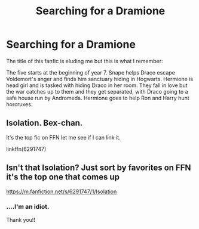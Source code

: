 #+TITLE: Searching for a Dramione

* Searching for a Dramione
:PROPERTIES:
:Author: More_ria987
:Score: 0
:DateUnix: 1590190733.0
:DateShort: 2020-May-23
:FlairText: What's That Fic?
:END:
The title of this fanfic is eluding me but this is what I remember:

The five starts at the beginning of year 7. Snape helps Draco escape Voldemort's anger and finds him sanctuary hiding in Hogwarts. Hermione is head girl and is tasked with hiding Draco in her room. They fall in love but the war catches up to them and they get separated, with Draco going to a safe house run by Andromeda. Hermione goes to help Ron and Harry hunt horcruxes.


** Isolation. Bex-chan.

It's the top fic on FFN let me see if I can link it.

linkffn(6291747)
:PROPERTIES:
:Author: omnenomnom
:Score: 1
:DateUnix: 1590193406.0
:DateShort: 2020-May-23
:END:


** Isn't that Isolation? Just sort by favorites on FFN it's the top one that comes up

[[https://m.fanfiction.net/s/6291747/1/Isolation]]
:PROPERTIES:
:Author: tectonictigress
:Score: 1
:DateUnix: 1590193412.0
:DateShort: 2020-May-23
:END:

*** ....I'm an idiot.

Thank you!!
:PROPERTIES:
:Author: More_ria987
:Score: 1
:DateUnix: 1590195522.0
:DateShort: 2020-May-23
:END:
